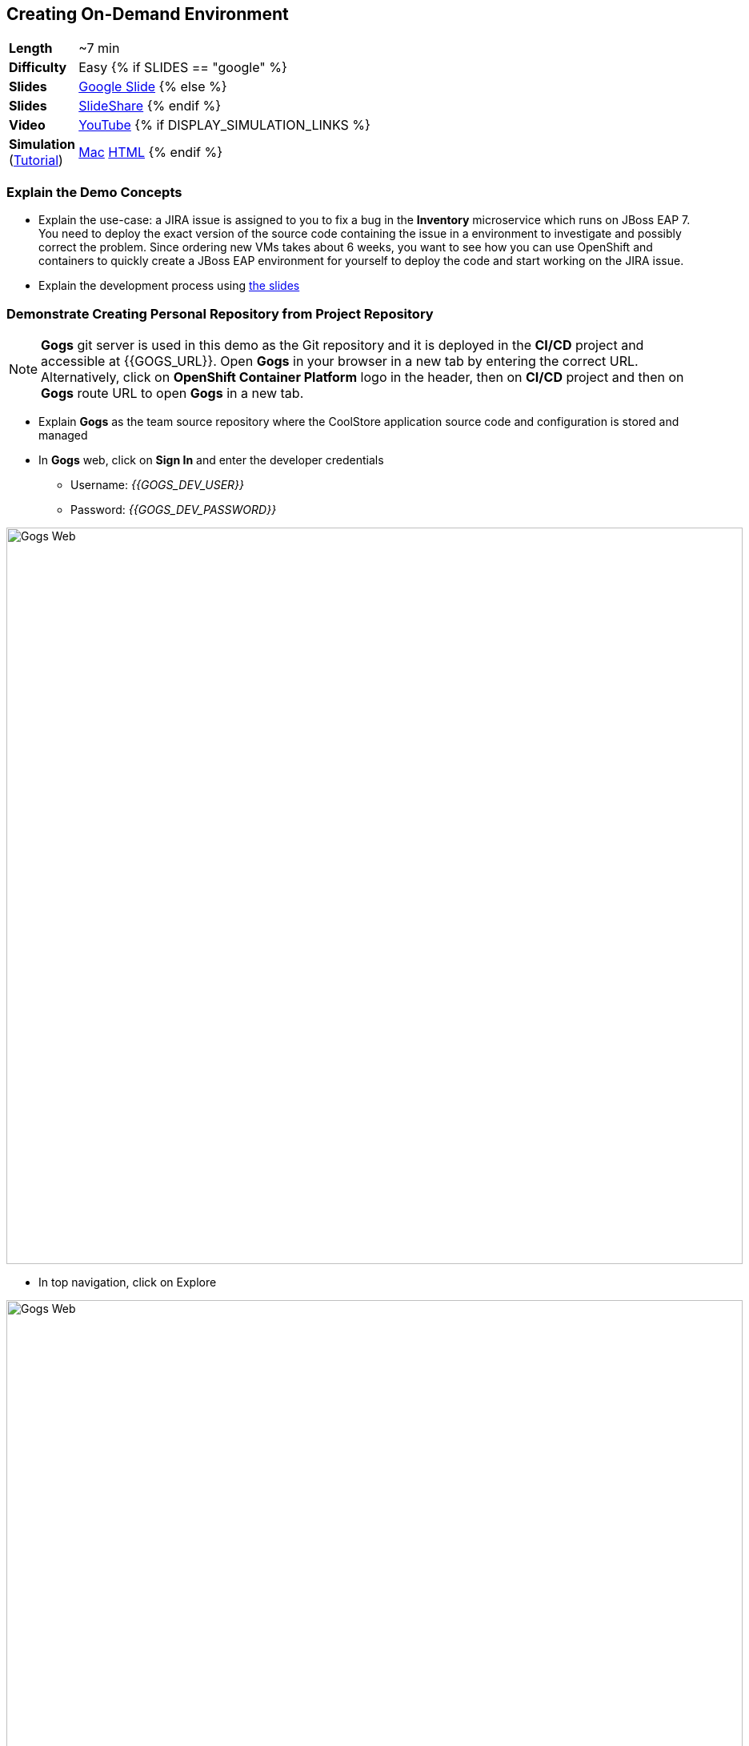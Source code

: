 ## Creating On-Demand Environment

[cols="1d,7v", width="80%"]
|===
|*Length*|~7 min
|*Difficulty*|Easy
{% if SLIDES == "google" %}
|*Slides*|https://docs.google.com/presentation/d/1bt4k9yB0wDOj0d5WzDCWqftPxIizQ7f5S15LysEGFyQ/edit#slide=id.g1b64d8284a_0_15[Google Slide]
{% else %}
|*Slides*|https://www.slideshare.net/secret/1e8Yow4e35IA8w/29[SlideShare]
{% endif %}
|*Video*|https://www.youtube.com/watch?v=tiCWGvIneMU&list=PLk57upl23Db1fYboes5JowhAtEB3EWxEP&index=4[YouTube]
{% if DISPLAY_SIMULATION_LINKS %}
|*Simulation*  
(https://drive.google.com/open?id=0B630TpgzAhO_eERmS2lJcDM2OVU[Tutorial]) |https://drive.google.com/open?id=0B630TpgzAhO_UHZjeVU3dlE4Wnc[Mac]
https://drive.google.com/open?id=0B630TpgzAhO_c2xnUDBfYmlTNm8[HTML]
{% endif %}
|===


### Explain the Demo Concepts

* Explain the use-case: a JIRA issue is assigned to you to fix
a bug in the *Inventory* microservice which runs on JBoss EAP 7. You need
to deploy the exact version of the source code containing the issue in a
environment to investigate and possibly correct the problem. Since
ordering new VMs takes about 6 weeks, you want to see how you can use OpenShift
and containers to quickly create a JBoss EAP environment for yourself to deploy 
the code and start working on the JIRA issue.

* Explain the development process using https://docs.google.com/presentation/d/1bt4k9yB0wDOj0d5WzDCWqftPxIizQ7f5S15LysEGFyQ/edit#slide=id.g1bc4f4b598_0_252[the slides]

### Demonstrate Creating Personal Repository from Project Repository

====
NOTE: *Gogs* git server is used in this demo as the Git repository and it is deployed in the *CI/CD* project and accessible at {{GOGS_URL}}. Open *Gogs* in your browser in a new tab by entering the correct URL. Alternatively, click on *OpenShift Container Platform* logo in the header,
then on *CI/CD* project and then on *Gogs* route URL to open *Gogs* in a new tab.
====

* Explain *Gogs* as the team source repository where the CoolStore
application source code and configuration is stored and managed
* In *Gogs* web, click on *Sign In* and enter the developer credentials
** Username: _{{GOGS_DEV_USER}}_
** Password: _{{GOGS_DEV_PASSWORD}}_

image::msa-ondemand-gogs-web.png[Gogs Web,width=920,align=center]

* In top navigation, click on Explore

image::msa-ondemand-gogs-explore.png[Gogs Web,width=920,align=center]

* Explain that the source code for the application is stored in the
*coolstore-microservice* team repository. Click on
*coolstore-microservice* repository.

image::msa-ondemand-gogs-team.png[Team Repository,width=920,align=center]

* Explain the teams quality process using the
https://docs.google.com/presentation/d/1bt4k9yB0wDOj0d5WzDCWqftPxIizQ7f5S15LysEGFyQ/edit#slide=id.g1b64d8284a_0_24[slides]:
no change is allowed to be directly committed in the team code
repository. Team members should create a copy of the the source repo via
forking the repo, make the changes in their personal repository and send
a _Pull Request_ to the team repository. Pull requests are merged to the
team repository after being reviewed by senior members of the team. This
process allows to discover issues and bugs as close as possible to the
developers while their mind is fresh.
* Click on *Fork* button, to create a copy of the repository in the
developers account. The number on the button shows the number of times
this repository is forked. Click then on *Fork Repository*.

image::msa-ondemand-gogs-fork.png[Fork Repository,width=800,align=center]

* Explain that the repository is created now on the developer account as
a fork of the team account.

image::msa-ondemand-gogs-forked.png[Forked Repository,width=800,align=center]

* Click on the *Copy* icon and write down the Git repo url which will be
used in the next steps.

image::msa-ondemand-gogs-copyurl.png[Copy Git URL,width=920,align=center]

### Demonstrate On-demand Deployment in Developer Project

* Click on *OpenShift Container Platform* logo in the header to list projects
* Explain that if admin allows a user to create projects, a button with
the label New Project would appear above all projects on the right side.
The user can click on *New Project* button to create new projects.

image::msa-ondemand-newproject.png[Create New Project,width=860,align=center]

====
IMPORTANT: The demo environment might not allow creating new projects and therefore the *New Project* button might not be visible.
====

* Explain that developer has a personal project called *Developer
Project* that only he has access to as a private working space
* Click on *Developer Project* in the list of projects
* Explain that currently nothing is deployed in this project and the
developer wants to provision the application in his project using his
forked repository created in previous steps
* Click on *Add to Project*

* Explain that using templates, developer can deploy an entire
application with all its components at once. Templates are categorized into different
sections to facilitate finding them. These categories are customizable and you can add
whatever category that makes sense to your organization in the catalog. You can also
use the search box to filter templates based on tags or template name.
* Scroll down and click on the *Uncategorized* category

image::msa-ondemand-template-browse.png[Application Template Browse,width=920,align=center]

* Scroll down and click on the *inventory* template

image::msa-ondemand-template-inventory.png[Application Template,width=920,align=center]

* Explain that developer can customize the deployment via the template
parameters. For example the *Git repository* and *Git branch/tag* parameters
specify which repository and branch contain the application source
code.

====
NOTE: The default values of all parameters are set correctly
for this demo. The *Git repository* parameter contains the URL to the forked
repository in the previous steps: {{GOGS_DEV_REPO_URL_PREFIX}}.git
====

* Paste the Git repository URL forked in previous steps for the *Git repository* parameter
* Click on *Create* button to deploy the *inventory* service
* Explain the Source-to-Image mechanism using the
https://docs.google.com/presentation/d/1bt4k9yB0wDOj0d5WzDCWqftPxIizQ7f5S15LysEGFyQ/edit#slide=id.g1b64d8284a_0_29[slides] and
that it gets started, clones the source code from developers forked Git
repository and starts building the application.

image::msa-ondemand-template-deployed.png[Deployed Template,width=800,align=center]

* Explain that the developer now has a personal environment with the
correct version of *Inventory* service deployed so he can start
investigating the issue. Took just a minute compared to days and weeks
before!
